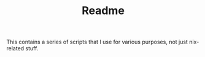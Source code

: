 #+TITLE: Readme

This contains a series of scripts that I use for various purposes, not just nix-related stuff.
